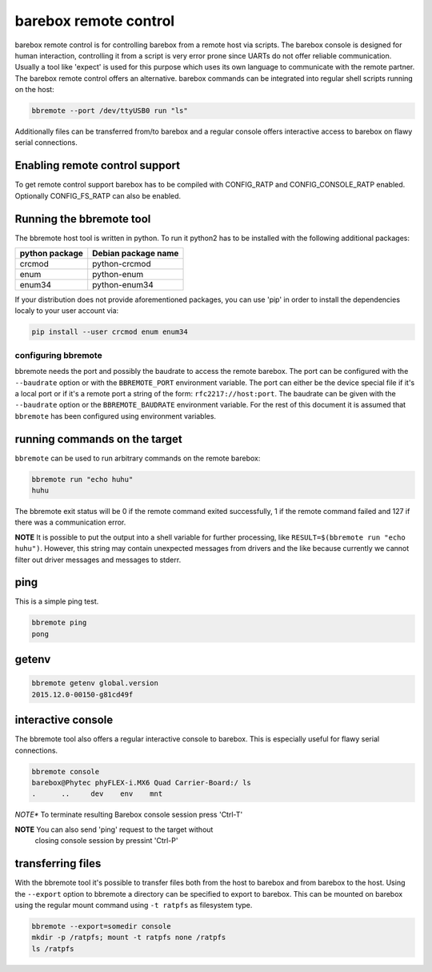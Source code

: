 barebox remote control
======================

barebox remote control is for controlling barebox from a remote host via
scripts. The barebox console is designed for human interaction,
controlling it from a script is very error prone since UARTs do not
offer reliable communication. Usually a tool like 'expect' is used for
this purpose which uses its own language to communicate with the remote
partner. The barebox remote control offers an alternative. barebox
commands can be integrated into regular shell scripts running on the
host:

.. code-block:: sh

  bbremote --port /dev/ttyUSB0 run "ls"

Additionally files can be transferred from/to barebox and a regular
console offers interactive access to barebox on flawy serial
connections.

Enabling remote control support
-------------------------------

To get remote control support barebox has to be compiled with
CONFIG_RATP and CONFIG_CONSOLE_RATP enabled. Optionally CONFIG_FS_RATP
can also be enabled.

Running the bbremote tool
-------------------------

The bbremote host tool is written in python. To run it python2 has to be
installed with the following additional packages:

+----------------+---------------------+
| python package | Debian package name |
+================+=====================+
| crcmod         | python-crcmod       |
+----------------+---------------------+
| enum           | python-enum         |
+----------------+---------------------+
| enum34         | python-enum34       |
+----------------+---------------------+

If your distribution does not provide aforementioned packages, you can
use 'pip' in order to install the dependencies localy to your user
account via:

.. code-block:: sh

  pip install --user crcmod enum enum34

configuring bbremote
^^^^^^^^^^^^^^^^^^^^

bbremote needs the port and possibly the baudrate to access the remote
barebox. The port can be configured with the ``--baudrate`` option or
with the ``BBREMOTE_PORT`` environment variable. The port can either be
the device special file if it's a local port or if it's a remote port a
string of the form: ``rfc2217://host:port``. The baudrate can be given
with the ``--baudrate`` option or the ``BBREMOTE_BAUDRATE`` environment
variable. For the rest of this document it is assumed that ``bbremote``
has been configured using environment variables.

running commands on the target
------------------------------

``bbremote`` can be used to run arbitrary commands on the remote
barebox:

.. code-block:: sh

  bbremote run "echo huhu"
  huhu

The bbremote exit status will be 0 if the remote command exited
successfully, 1 if the remote command failed and 127 if there was a
communication error.

**NOTE** It is possible to put the output into a shell variable for
further processing, like ``RESULT=$(bbremote run "echo huhu")``.
However, this string may contain unexpected messages from drivers and
the like because currently we cannot filter out driver messages and
messages to stderr.

ping
----

This is a simple ping test.

.. code-block:: sh

  bbremote ping
  pong

getenv
------

.. code-block:: sh

  bbremote getenv global.version
  2015.12.0-00150-g81cd49f

interactive console
-------------------

The bbremote tool also offers a regular interactive console to barebox.
This is especially useful for flawy serial connections.

.. code-block:: sh

  bbremote console
  barebox@Phytec phyFLEX-i.MX6 Quad Carrier-Board:/ ls
  .      ..     dev    env    mnt

*NOTE** To terminate resulting Barebox console session press 'Ctrl-T'

**NOTE** You can also send 'ping' request to the target without
 closing console session by pressint 'Ctrl-P'

transferring files
------------------

With the bbremote tool it's possible to transfer files both from the
host to barebox and from barebox to the host. Using the ``--export``
option to bbremote a directory can be specified to export to barebox.
This can be mounted on barebox using the regular mount command using
``-t ratpfs`` as filesystem type.

.. code-block:: sh

  bbremote --export=somedir console
  mkdir -p /ratpfs; mount -t ratpfs none /ratpfs
  ls /ratpfs


